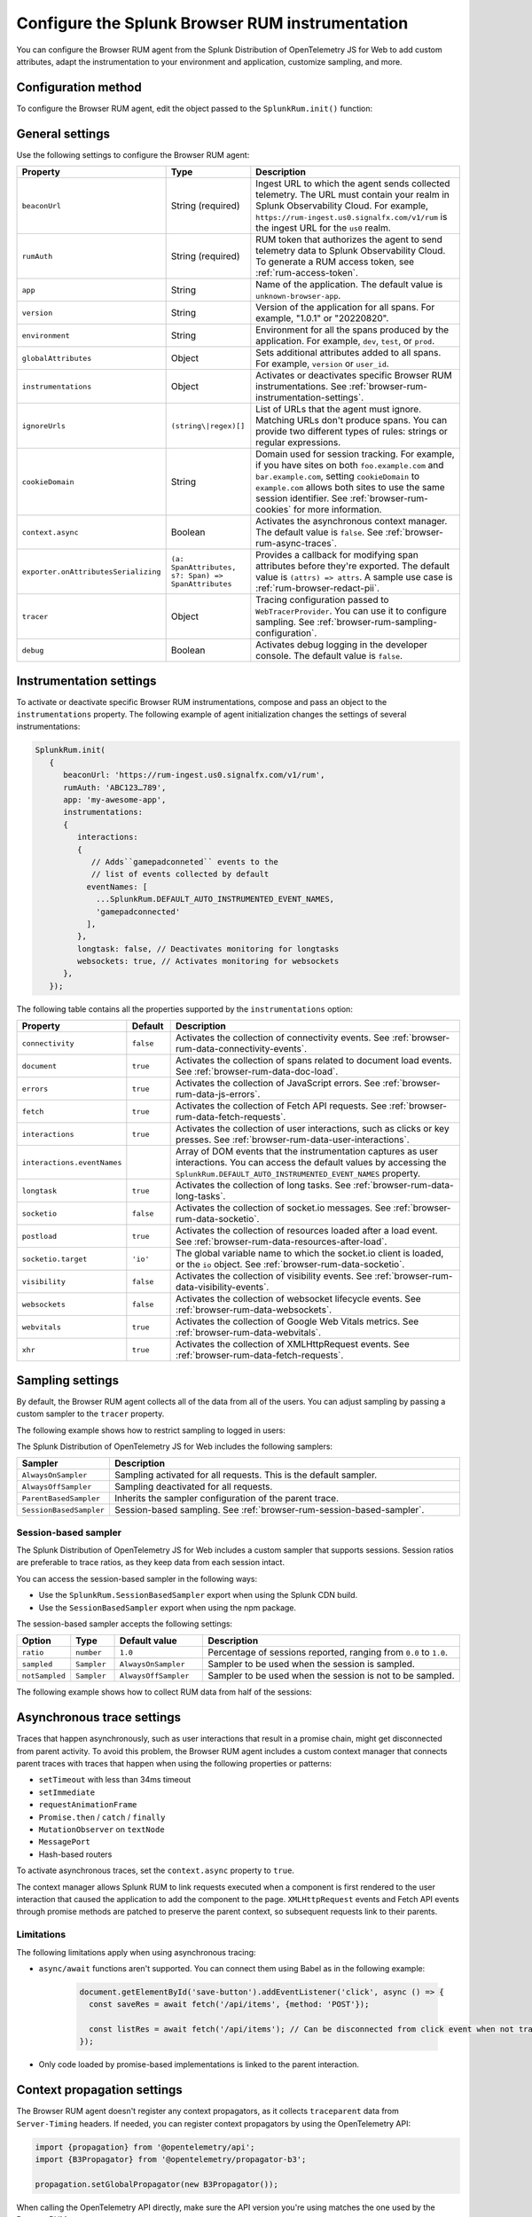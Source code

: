 .. _configure-browser-instrumentation:

*****************************************************************
Configure the Splunk Browser RUM instrumentation
*****************************************************************

.. meta::
   :description: Configure the Splunk Observability Cloud real user monitoring / RUM instrumentation for your browser-based web applications.

You can configure the Browser RUM agent from the Splunk Distribution of OpenTelemetry JS for Web to add custom attributes, adapt the instrumentation to your environment and application, customize sampling, and more.

Configuration method
===============================================

To configure the Browser RUM agent, edit the object passed to the ``SplunkRum.init()`` function:

.. code-block:: html
   :emphasize-lines: 5,6,7,8

   <script src="https://cdn.signalfx.com/o11y-gdi-rum/latest/splunk-otel-web.js" crossorigin="anonymous"></script>
   <script>
         SplunkRum.init(
         {
            beaconUrl: 'https://rum-ingest.us0.signalfx.com/v1/rum'
            rumAuth: 'ABC123...789',
            app: 'my-awesome-app',
            version: '1.0.1'
            // Any additional settings
         });
   </script>

.. _browser-rum-settings:

General settings
======================================================

Use the following settings to configure the Browser RUM agent:

.. list-table:: 
   :header-rows: 1
   :widths: 10 20 70

   * - Property
     - Type
     - Description
   * - ``beaconUrl``
     - String (required)
     - Ingest URL to which the agent sends collected telemetry. The URL must contain your realm in Splunk Observability Cloud. For example, ``https://rum-ingest.us0.signalfx.com/v1/rum`` is the ingest URL for the ``us0`` realm.
   * - ``rumAuth``
     - String (required)
     - RUM token that authorizes the agent to send telemetry data to Splunk Observability Cloud. To generate a RUM access token, see :ref:`rum-access-token`.
   * - ``app``
     - String
     - Name of the application. The default value is ``unknown-browser-app``.
   * - ``version``
     - String
     - Version of the application for all spans. For example, "1.0.1" or "20220820".
   * - ``environment``
     - String
     - Environment for all the spans produced by the application. For example, ``dev``, ``test``, or ``prod``.
   * - ``globalAttributes``
     - Object
     - Sets additional attributes added to all spans. For example, ``version`` or ``user_id``.
   * - ``instrumentations``
     - Object
     - Activates or deactivates specific Browser RUM instrumentations. See :ref:`browser-rum-instrumentation-settings`.
   * - ``ignoreUrls``
     - ``(string\|regex)[]``
     - List of URLs that the agent must ignore. Matching URLs don't produce spans. You can provide two different types of rules: strings or regular expressions.
   * - ``cookieDomain``
     - String
     - Domain used for session tracking. For example, if you have sites on both ``foo.example.com`` and ``bar.example.com``, setting ``cookieDomain`` to ``example.com`` allows both sites to use the same session identifier. See :ref:`browser-rum-cookies` for more information.
   * - ``context.async``
     - Boolean
     - Activates the asynchronous context manager. The default value is ``false``. See :ref:`browser-rum-async-traces`.
   * - ``exporter.onAttributesSerializing``
     - ``(a: SpanAttributes, s?: Span) => SpanAttributes``
     - Provides a callback for modifying span attributes before they're exported. The default value is ``(attrs) => attrs``. A sample use case is :ref:`rum-browser-redact-pii`. 
   * - ``tracer``
     - Object
     - Tracing configuration passed to ``WebTracerProvider``. You can use it to configure sampling. See :ref:`browser-rum-sampling-configuration`.
   * - ``debug``
     - Boolean
     - Activates debug logging in the developer console. The default value is ``false``.

.. _browser-rum-instrumentation-settings:

Instrumentation settings
==============================================

To activate or deactivate specific Browser RUM instrumentations, compose and pass an object to the ``instrumentations`` property. The following example of agent initialization changes the settings of several instrumentations:

.. code-block:: javascript

   SplunkRum.init(
      {
         beaconUrl: 'https://rum-ingest.us0.signalfx.com/v1/rum',
         rumAuth: 'ABC123…789',
         app: 'my-awesome-app',
         instrumentations:
         {
            interactions:
            {
               // Adds``gamepadconneted`` events to the
               // list of events collected by default
              eventNames: [
                ...SplunkRum.DEFAULT_AUTO_INSTRUMENTED_EVENT_NAMES,
                'gamepadconnected'
              ],
            },
            longtask: false, // Deactivates monitoring for longtasks
            websockets: true, // Activates monitoring for websockets
         },
      });

The following table contains all the properties supported by the ``instrumentations`` option:

.. list-table:: 
   :header-rows: 1
   :widths: 20 10 70

   * - Property
     - Default
     - Description
   * - ``connectivity``
     - ``false``
     - Activates the collection of connectivity events. See :ref:`browser-rum-data-connectivity-events`.
   * - ``document``
     - ``true``
     - Activates the collection of spans related to document load events. See :ref:`browser-rum-data-doc-load`.
   * - ``errors``
     - ``true``
     - Activates the collection of JavaScript errors. See :ref:`browser-rum-data-js-errors`.
   * - ``fetch``
     - ``true``
     - Activates the collection of Fetch API requests. See :ref:`browser-rum-data-fetch-requests`.
   * - ``interactions``
     - ``true``
     - Activates the collection of user interactions, such as clicks or key presses. See :ref:`browser-rum-data-user-interactions`.
   * - ``interactions.eventNames``
     - 
     - Array of DOM events that the instrumentation captures as user interactions. You can access the default values by accessing the ``SplunkRum.DEFAULT_AUTO_INSTRUMENTED_EVENT_NAMES`` property. 
   * - ``longtask``
     - ``true``
     - Activates the collection of long tasks. See :ref:`browser-rum-data-long-tasks`.
   * - ``socketio``
     - ``false``
     - Activates the collection of socket.io messages. See :ref:`browser-rum-data-socketio`.
   * - ``postload``
     - ``true``
     - Activates the collection of resources loaded after a load event. See :ref:`browser-rum-data-resources-after-load`.
   * - ``socketio.target``
     - ``'io'``
     - The global variable name to which the socket.io client is loaded, or the ``io`` object. See :ref:`browser-rum-data-socketio`.
   * - ``visibility``
     - ``false``
     - Activates the collection of visibility events. See :ref:`browser-rum-data-visibility-events`.
   * - ``websockets``
     - ``false``
     - Activates the collection of websocket lifecycle events. See :ref:`browser-rum-data-websockets`.
   * - ``webvitals``
     - ``true``
     -  Activates the collection of Google Web Vitals metrics. See :ref:`browser-rum-data-webvitals`.
   * - ``xhr``
     - ``true``
     - Activates the collection of XMLHttpRequest events. See :ref:`browser-rum-data-fetch-requests`.

.. _browser-rum-sampling-configuration:

Sampling settings
=============================================

By default, the Browser RUM agent collects all of the data from all of the users. You can adjust sampling by passing a custom sampler to the ``tracer`` property.

The following example shows how to restrict sampling to logged in users:

.. tabs::

   .. code-tab:: html CDN
      :emphasize-lines: 9,10,11

      <script src="https://cdn.signalfx.com/o11y-gdi-rum/latest/splunk-otel-web.js" crossorigin="anonymous"></script>
      <script>
         var shouldTrace = isUserLoggedIn();

         SplunkRum.init({
            beaconUrl: 'https://rum-ingest.<realm>.signalfx.com/v1/rum',
            rumAuth: '<your_rum_token>',
            app: '<application-name>',
            tracer: {
               sampler: shouldTrace ? new AlwaysOnSampler() : new SplunkRum.AlwaysOffSampler(),
            },
         });
      </script>

   .. code-tab:: js npm
      :emphasize-lines: 9,10,11

      // When using npm you can get samplers directly from @opentelemetry/core
      import {AlwaysOnSampler, AlwaysOffSampler} from '@opentelemetry/core';
      import SplunkOtelWeb from '@splunk/otel-web';

      SplunkOtelWeb.init({
         beaconUrl: 'https://rum-ingest..signalfx.com/v1/rum',
         rumAuth: '<your_rum_token>', 
         app: '<application-name>', 
         tracer: { 
            sampler: userShouldBeTraced() ? new SplunkRum.AlwaysOnSampler() : new SplunkRum.AlwaysOffSampler(),
         },
      });

The Splunk Distribution of OpenTelemetry JS for Web includes the following samplers:

.. list-table:: 
   :header-rows: 1
   :widths: 20 80

   * - Sampler
     - Description
   * - ``AlwaysOnSampler``
     - Sampling activated for all requests. This is the default sampler.
   * - ``AlwaysOffSampler``
     - Sampling deactivated for all requests.
   * - ``ParentBasedSampler``
     - Inherits the sampler configuration of the parent trace.
   * - ``SessionBasedSampler``
     - Session-based sampling. See :ref:`browser-rum-session-based-sampler`.

.. _browser-rum-session-based-sampler:

Session-based sampler
-----------------------------------------------

The Splunk Distribution of OpenTelemetry JS for Web includes a custom sampler that supports sessions. Session ratios are preferable to trace ratios, as they keep data from each session intact.

You can access the session-based sampler in the following ways:

- Use the ``SplunkRum.SessionBasedSampler`` export when using the Splunk CDN build.
- Use the ``SessionBasedSampler`` export when using the npm package.

The session-based sampler accepts the following settings:

.. list-table:: 
   :header-rows: 1
   :widths: 10 10 20 60

   * - Option
     - Type
     - Default value
     - Description
   * - ``ratio``
     - ``number``
     - ``1.0``
     - Percentage of sessions reported, ranging from ``0.0`` to ``1.0``.
   * - ``sampled``
     - ``Sampler``
     - ``AlwaysOnSampler``
     - Sampler to be used when the session is sampled.
   * - ``notSampled``
     - ``Sampler``
     - ``AlwaysOffSampler``
     - Sampler to be used when the session is not to be sampled.

The following example shows how to collect RUM data from half of the sessions:

.. tabs::

   .. code-tab:: html CDN
      :emphasize-lines: 7,8,9,10

      <script src="https://cdn.signalfx.com/o11y-gdi-rum/latest/splunk-otel-web.js" crossorigin="anonymous"></script>
      <script>
        SplunkRum.init({
          beaconUrl: 'https://rum-ingest.<realm>.signalfx.com/v1/rum',
          rumAuth: '<your_rum_token>',
          app: '<application-name>',
          tracer: {
            sampler: new SplunkRum.SessionBasedSampler({
            ratio: 0.5
            }),
          },
        });
      </script>

   .. code-tab:: javascript npm
      :emphasize-lines: 8,9,10,11

      import SplunkOtelWeb, {SessionBasedSampler} from '@splunk/otel-web';

      SplunkOtelWeb.init({ 
        beaconUrl: 'https://rum-ingest.<realm>.signalfx.com/v1/rum',
        rumAuth: '<your_rum_token>', 
        app: '<application-name>',
        tracer: {
            sampler: new SessionBasedSampler({
              ratio: 0.5 
            }),
        },
      });


.. _browser-rum-async-traces:

Asynchronous trace settings
=======================================

Traces that happen asynchronously, such as user interactions that result in a promise chain, might get disconnected from parent activity. To avoid this problem, the Browser RUM agent includes a custom context manager that connects parent traces with traces that happen when using the following properties or patterns:

-  ``setTimeout`` with less than 34ms timeout
-  ``setImmediate``
-  ``requestAnimationFrame``
-  ``Promise.then`` / ``catch`` / ``finally``
-  ``MutationObserver`` on ``textNode``
-  ``MessagePort``
-  Hash-based routers

To activate asynchronous traces, set the ``context.async`` property to ``true``.

The context manager allows Splunk RUM to link requests executed when a component is first rendered to the user interaction that caused the application to add the component to the page. ``XMLHttpRequest`` events and Fetch API events through promise methods are patched to preserve the parent context, so subsequent requests link to their parents.

Limitations
---------------------------------------

The following limitations apply when using asynchronous tracing:

- ``async/await`` functions aren't supported. You can connect them using Babel as in the following example:

   .. code-block:: javascript

      document.getElementById('save-button').addEventListener('click', async () => {
        const saveRes = await fetch('/api/items', {method: 'POST'});

        const listRes = await fetch('/api/items'); // Can be disconnected from click event when not transpiled
      });

- Only code loaded by promise-based implementations is linked to the parent interaction.

.. _browser-rum-context-propagation:

Context propagation settings
=====================================

The Browser RUM agent doesn't register any context propagators, as it collects ``traceparent`` data from ``Server-Timing`` headers. If needed, you can register context propagators by using the OpenTelemetry API:

.. code-block:: javascript

   import {propagation} from '@opentelemetry/api'; 
   import {B3Propagator} from '@opentelemetry/propagator-b3';

   propagation.setGlobalPropagator(new B3Propagator());

When calling the OpenTelemetry API directly, make sure the API version you're using matches the one used by the Browser RUM agent.

.. _browser-rum-exporters-configuration:

Exporter settings
=====================================

The Browser RUM agent uses the Zipkin exporter to send data to Splunk Observability Cloud. The following example shows how to register a different trace exporter:

.. code-block:: javascript

   import SplunkRum from '@splunk/otel-web';
   import {BatchSpanProcessor} from '@opentelemetry/sdk-trace-base';
   import {CollectorTraceExporter} from '@opentelemetry/exporter-collector';

   const exporter = new CollectorTraceExporter({ url: 'https://collector.example.com' });
   SplunkRum.provider.addSpanProcessor(new BatchSpanProcessor(exporter));

.. _browser-rum-cookies:

Cookies used by the Browser RUM agent
===========================================

The Browser RUM agent uses the following cookies to link traces to sessions:

.. list-table:: 
   :header-rows: 1
   :widths: 10 25 65

   * - Name
     - Purpose
     - Comment
   * - ``__splunk_rum_sid``
     - Stores the session ID.
     - By default, a session lasts for 15 minutes after the last user interaction. The maximum session duration is 4 hours.